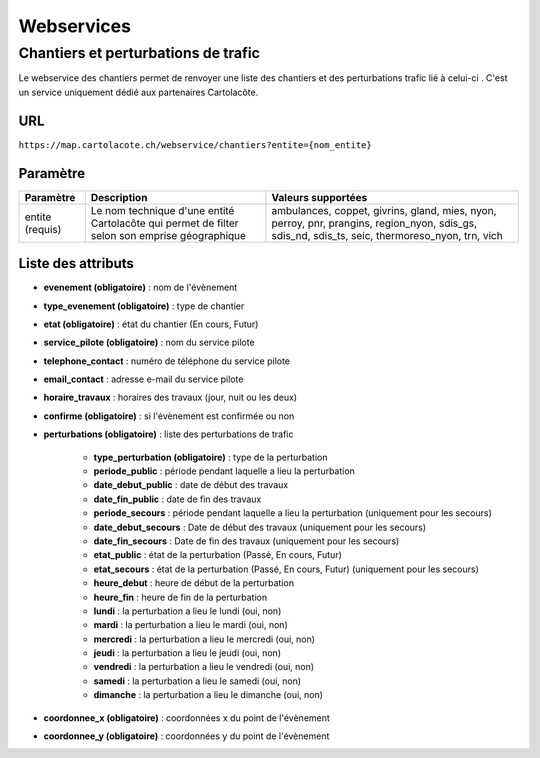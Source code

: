 Webservices
===========

Chantiers et perturbations de trafic
------------------------------------

Le webservice des chantiers permet de renvoyer une liste des chantiers et des perturbations trafic lié à celui-ci . C'est un service uniquement dédié aux partenaires Cartolacôte. 

URL
***

``https://map.cartolacote.ch/webservice/chantiers?entite={nom_entite}``


Paramètre 
*********

+---------------+------------------+------------------------+
| Paramètre     | Description      | Valeurs supportées     |
+===============+==================+========================+
| entite        | Le nom technique | ambulances, coppet,    |
| (requis)      | d'une entité     | givrins, gland, mies,  |
|               | Cartolacôte qui  | nyon, perroy, pnr,     |
|               | permet de filter | prangins, region_nyon, |
|               | selon son emprise| sdis_gs, sdis_nd,      |
|               | géographique     | sdis_ts, seic,         |
|               |                  | thermoreso_nyon, trn,  |
|               |                  | vich                   |
+---------------+------------------+------------------------+

Liste des attributs
*******************

* **evenement (obligatoire)** : nom de l'évènement 
* **type_evenement (obligatoire)** : type de chantier
* **etat (obligatoire)** : état du chantier (En cours, Futur)
* **service_pilote (obligatoire)** : nom du service pilote 
* **telephone_contact** : numéro de téléphone du service pilote
* **email_contact** : adresse e-mail du service pilote
* **horaire_travaux** : horaires des travaux (jour, nuit ou les deux)
* **confirme (obligatoire)** : si l'évènement est confirmée ou non
* **perturbations (obligatoire)** : liste des perturbations de trafic

	* **type_perturbation (obligatoire)** : type de la perturbation
	* **periode_public** : période pendant laquelle a lieu la perturbation
	* **date_debut_public** : date de début des travaux
	* **date_fin_public** : date de fin des travaux
	* **periode_secours** : période pendant laquelle a lieu la perturbation (uniquement pour les secours)
	* **date_debut_secours** : Date de début des travaux (uniquement pour les secours)
	* **date_fin_secours** : Date de fin des travaux (uniquement pour les secours)
	* **etat_public** : état de la perturbation (Passé, En cours, Futur) 
	* **etat_secours** : état de la perturbation (Passé, En cours, Futur) (uniquement pour les secours)
	* **heure_debut** : heure de début de la perturbation
	* **heure_fin** : heure de fin de la perturbation
	* **lundi** : la perturbation a lieu le lundi (oui, non)
	* **mardi** : la perturbation a lieu le mardi (oui, non)
	* **mercredi** : la perturbation a lieu le mercredi (oui, non)
	* **jeudi** : la perturbation a lieu le jeudi (oui, non)
	* **vendredi** : la perturbation a lieu le vendredi (oui, non)
	* **samedi** : la perturbation a lieu le samedi (oui, non)
	* **dimanche** : la perturbation a lieu le dimanche (oui, non)

* **coordonnee_x (obligatoire)** : coordonnées x du point de l'évènement 
* **coordonnee_y (obligatoire)** : coordonnées y du point de l'évènement 